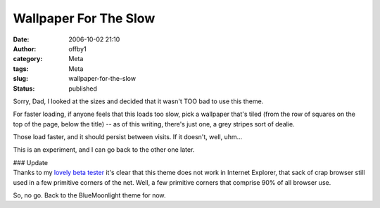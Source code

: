 Wallpaper For The Slow
######################
:date: 2006-10-02 21:10
:author: offby1
:category: Meta
:tags: Meta
:slug: wallpaper-for-the-slow
:status: published

Sorry, Dad, I looked at the sizes and decided that it wasn't TOO bad to
use this theme.

For faster loading, if anyone feels that this loads too slow, pick a
wallpaper that's tiled (from the row of squares on the top of the page,
below the title) -- as of this writing, there's just one, a grey stripes
sort of dealie.

Those load faster, and it should persist between visits. If it doesn't,
well, uhm...

This is an experiment, and I can go back to the other one later.

| ### Update
| Thanks to my `lovely beta tester <http://xraystar.livejournal.com/>`__
  it's clear that this theme does not work in Internet Explorer, that
  sack of crap browser still used in a few primitive corners of the net.
  Well, a few primitive corners that comprise 90% of all browser use.

So, no go. Back to the BlueMoonlight theme for now.

